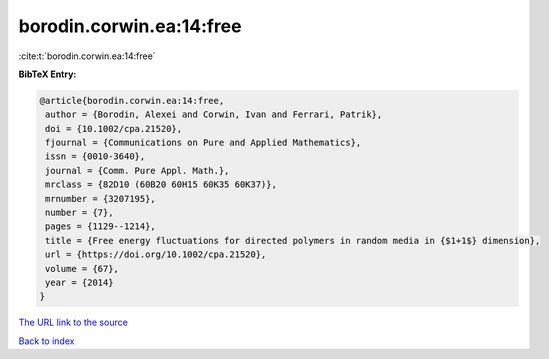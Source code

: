 borodin.corwin.ea:14:free
=========================

:cite:t:`borodin.corwin.ea:14:free`

**BibTeX Entry:**

.. code-block:: bibtex

   @article{borodin.corwin.ea:14:free,
    author = {Borodin, Alexei and Corwin, Ivan and Ferrari, Patrik},
    doi = {10.1002/cpa.21520},
    fjournal = {Communications on Pure and Applied Mathematics},
    issn = {0010-3640},
    journal = {Comm. Pure Appl. Math.},
    mrclass = {82D10 (60B20 60H15 60K35 60K37)},
    mrnumber = {3207195},
    number = {7},
    pages = {1129--1214},
    title = {Free energy fluctuations for directed polymers in random media in {$1+1$} dimension},
    url = {https://doi.org/10.1002/cpa.21520},
    volume = {67},
    year = {2014}
   }
`The URL link to the source <ttps://doi.org/10.1002/cpa.21520}>`_


`Back to index <../By-Cite-Keys.html>`_
